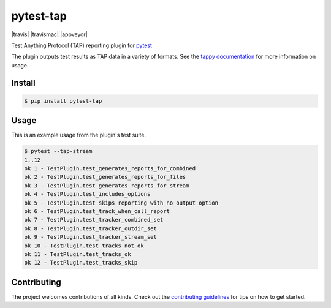 pytest-tap
==========

|version| |license| |travis| |travismac| |appveyor| |coverage|

.. |version| image:: https://img.shields.io/pypi/v/pytest-tap.svg
    :target: https://pypi.python.org/pypi/pytest-tap
    :alt: PyPI version
.. |license| image:: https://img.shields.io/pypi/l/pytest-tap.svg
    :target: https://raw.githubusercontent.com/python-tap/pytest-tap/master/LICENSE
    :alt: BSD license
.. |coverage| image:: https://img.shields.io/codecov/c/github/python-tap/pytest-tap.svg
    :target: https://codecov.io/github/python-tap/pytest-tap
    :alt: Coverage

Test Anything Protocol (TAP) reporting plugin for
`pytest <http://pytest.org/latest/>`_

The plugin outputs test results as TAP data in a variety of formats.
See the `tappy documentation <http://tappy.readthedocs.io/en/latest/producers.html#pytest-tap-plugin>`_
for more information on usage.

Install
-------

.. code-block:: console

   $ pip install pytest-tap

Usage
-----

This is an example usage from the plugin's test suite.

.. code-block:: console

   $ pytest --tap-stream
   1..12
   ok 1 - TestPlugin.test_generates_reports_for_combined
   ok 2 - TestPlugin.test_generates_reports_for_files
   ok 3 - TestPlugin.test_generates_reports_for_stream
   ok 4 - TestPlugin.test_includes_options
   ok 5 - TestPlugin.test_skips_reporting_with_no_output_option
   ok 6 - TestPlugin.test_track_when_call_report
   ok 7 - TestPlugin.test_tracker_combined_set
   ok 8 - TestPlugin.test_tracker_outdir_set
   ok 9 - TestPlugin.test_tracker_stream_set
   ok 10 - TestPlugin.test_tracks_not_ok
   ok 11 - TestPlugin.test_tracks_ok
   ok 12 - TestPlugin.test_tracks_skip

Contributing
------------

The project welcomes contributions of all kinds.
Check out the `contributing guidelines <https://github.com/python-tap/pytest-tap/blob/master/.github/contributing.md>`_
for tips on how to get started.
